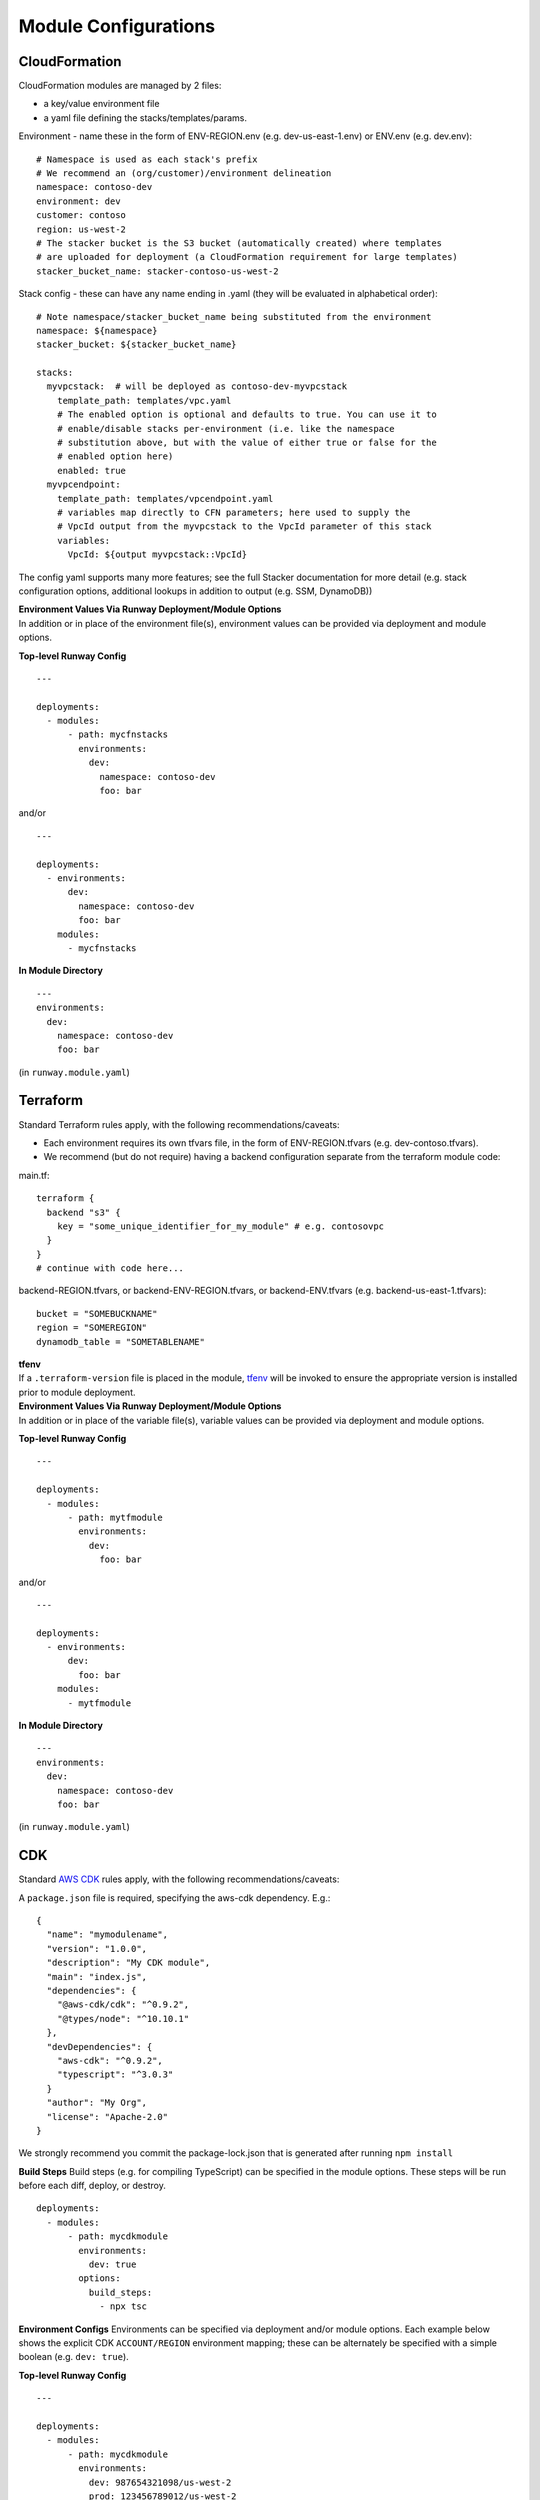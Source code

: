 Module Configurations
=====================
CloudFormation
^^^^^^^^^^^^^^
CloudFormation modules are managed by 2 files: 

- a key/value environment file 
- a yaml file defining the stacks/templates/params.

Environment - name these in the form of ENV-REGION.env (e.g. dev-us-east-1.env) or ENV.env (e.g. dev.env)::

    # Namespace is used as each stack's prefix
    # We recommend an (org/customer)/environment delineation
    namespace: contoso-dev
    environment: dev
    customer: contoso
    region: us-west-2
    # The stacker bucket is the S3 bucket (automatically created) where templates
    # are uploaded for deployment (a CloudFormation requirement for large templates)
    stacker_bucket_name: stacker-contoso-us-west-2

Stack config - these can have any name ending in .yaml (they will be evaluated in alphabetical order)::

    # Note namespace/stacker_bucket_name being substituted from the environment
    namespace: ${namespace}
    stacker_bucket: ${stacker_bucket_name}

    stacks:
      myvpcstack:  # will be deployed as contoso-dev-myvpcstack
        template_path: templates/vpc.yaml
        # The enabled option is optional and defaults to true. You can use it to
        # enable/disable stacks per-environment (i.e. like the namespace
        # substitution above, but with the value of either true or false for the
        # enabled option here)
        enabled: true
      myvpcendpoint:
        template_path: templates/vpcendpoint.yaml
        # variables map directly to CFN parameters; here used to supply the
        # VpcId output from the myvpcstack to the VpcId parameter of this stack
        variables:
          VpcId: ${output myvpcstack::VpcId}

The config yaml supports many more features; see the full Stacker documentation for more detail 
(e.g. stack configuration options, additional lookups in addition to output (e.g. SSM, DynamoDB))

| **Environment Values Via Runway Deployment/Module Options**
| In addition or in place of the environment file(s), environment values can be provided via deployment and module options.

**Top-level Runway Config**
::

    ---

    deployments:
      - modules:
          - path: mycfnstacks
            environments:
              dev:
                namespace: contoso-dev
                foo: bar

and/or

::

    ---

    deployments:
      - environments:
          dev:
            namespace: contoso-dev
            foo: bar
        modules:
          - mycfnstacks

**In Module Directory**
::

    ---
    environments:
      dev:
        namespace: contoso-dev
        foo: bar

(in ``runway.module.yaml``)

Terraform
^^^^^^^^^
Standard Terraform rules apply, with the following recommendations/caveats:

- Each environment requires its own tfvars file, in the form of ENV-REGION.tfvars (e.g. dev-contoso.tfvars).
- We recommend (but do not require) having a backend configuration separate from the terraform module code:

main.tf:
::

    terraform {
      backend "s3" {
        key = "some_unique_identifier_for_my_module" # e.g. contosovpc
      }
    }
    # continue with code here...


backend-REGION.tfvars, or backend-ENV-REGION.tfvars, or backend-ENV.tfvars (e.g. backend-us-east-1.tfvars):
::

    bucket = "SOMEBUCKNAME"
    region = "SOMEREGION"
    dynamodb_table = "SOMETABLENAME"

| **tfenv**
| If a ``.terraform-version`` file is placed in the module, tfenv_ will be invoked to ensure the appropriate version is installed prior to module deployment.

| **Environment Values Via Runway Deployment/Module Options**
| In addition or in place of the variable file(s), variable values can be provided via deployment and module options.

**Top-level Runway Config**
::

    ---

    deployments:
      - modules:
          - path: mytfmodule
            environments:
              dev:
                foo: bar

and/or
::

    ---

    deployments:
      - environments:
          dev:
            foo: bar
        modules:
          - mytfmodule

**In Module Directory**
::

    ---
    environments:
      dev:
        namespace: contoso-dev
        foo: bar

(in ``runway.module.yaml``)


.. _tfenv: https://github.com/kamatama41/tfenv


CDK
^^^
Standard `AWS CDK
<https://awslabs.github.io/aws-cdk/>`_ rules apply, with the following recommendations/caveats:

A ``package.json`` file is required, specifying the aws-cdk dependency. E.g.::

    {
      "name": "mymodulename",
      "version": "1.0.0",
      "description": "My CDK module",
      "main": "index.js",
      "dependencies": {
        "@aws-cdk/cdk": "^0.9.2",
        "@types/node": "^10.10.1"
      },
      "devDependencies": {
        "aws-cdk": "^0.9.2",
        "typescript": "^3.0.3"
      }
      "author": "My Org",
      "license": "Apache-2.0"
    }

We strongly recommend you commit the package-lock.json that is generated after running ``npm install``

**Build Steps**
Build steps (e.g. for compiling TypeScript) can be specified in the module options. These steps will be run before each diff, deploy, or destroy.
::

    deployments:
      - modules:
          - path: mycdkmodule
            environments:
              dev: true
            options:
              build_steps:
                - npx tsc

**Environment Configs**
Environments can be specified via deployment and/or module options. Each example below shows the explicit CDK ``ACCOUNT/REGION`` environment mapping; 
these can be alternately be specified with a simple boolean (e.g. ``dev: true``).

**Top-level Runway Config**
::

    ---

    deployments:
      - modules:
          - path: mycdkmodule
            environments:
              dev: 987654321098/us-west-2
              prod: 123456789012/us-west-2

and/or:
::

    ---

    deployments:
      - environments:
          dev: 987654321098/us-west-2
          prod: 123456789012/us-west-2
        modules:
          - mycdkmodule

**In Module Directory**
::

    ---
    environments:
      dev: 987654321098/us-west-2
      prod: 123456789012/us-west-2

(in ``runway.module.yaml``)